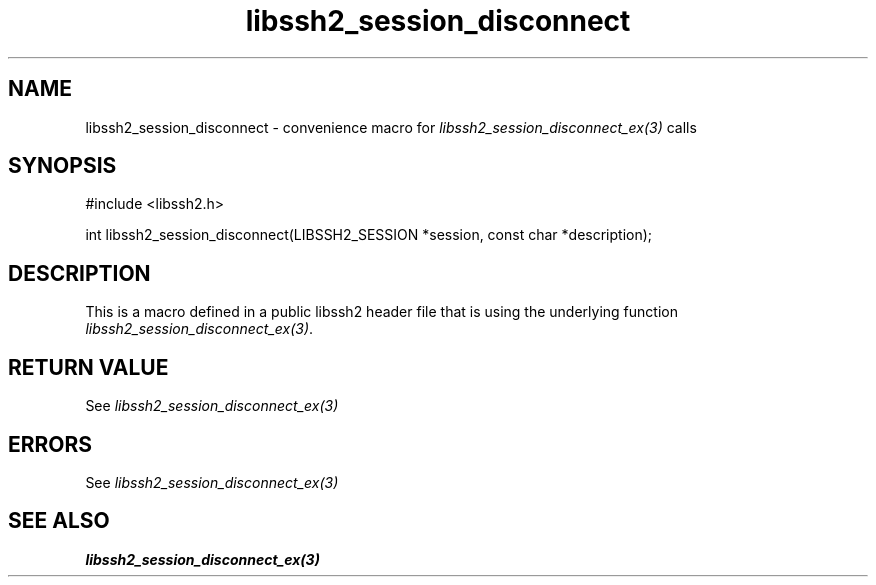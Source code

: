 .TH libssh2_session_disconnect 3 "20 Feb 2010" "libssh2 1.2.4" "libssh2 manual"
.SH NAME
libssh2_session_disconnect - convenience macro for \fIlibssh2_session_disconnect_ex(3)\fP calls
.SH SYNOPSIS
#include <libssh2.h>

int libssh2_session_disconnect(LIBSSH2_SESSION *session, const char *description);

.SH DESCRIPTION
This is a macro defined in a public libssh2 header file that is using the
underlying function \fIlibssh2_session_disconnect_ex(3)\fP.
.SH RETURN VALUE
See \fIlibssh2_session_disconnect_ex(3)\fP
.SH ERRORS
See \fIlibssh2_session_disconnect_ex(3)\fP
.SH SEE ALSO
.BR libssh2_session_disconnect_ex(3)
